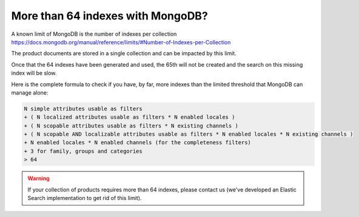 More than 64 indexes with MongoDB?
----------------------------------

A known limit of MongoDB is the number of indexes per collection https://docs.mongodb.org/manual/reference/limits/#Number-of-Indexes-per-Collection

The product documents are stored in a single collection and can be impacted by this limit.

Once that the 64 indexes have been generated and used, the 65th will not be created and the search on this missing index will be slow.

Here is the complete formula to check if you have, by far, more indexes than the limited threshold that MongoDB can manage alone:

.. code-block:: yaml

    N simple attributes usable as filters
    + ( N localized attributes usable as filters * N enabled locales )
    + ( N scopable attributes usable as filters * N existing channels )
    + ( N scopable AND localizable attributes usable as filters * N enabled locales * N existing channels )
    + N enabled locales * N enabled channels (for the completeness filters)
    + 3 for family, groups and categories
    > 64

.. warning::

    If your collection of products requires more than 64 indexes, please contact us (we've developed an Elastic Search implementation to get rid of this limit).
